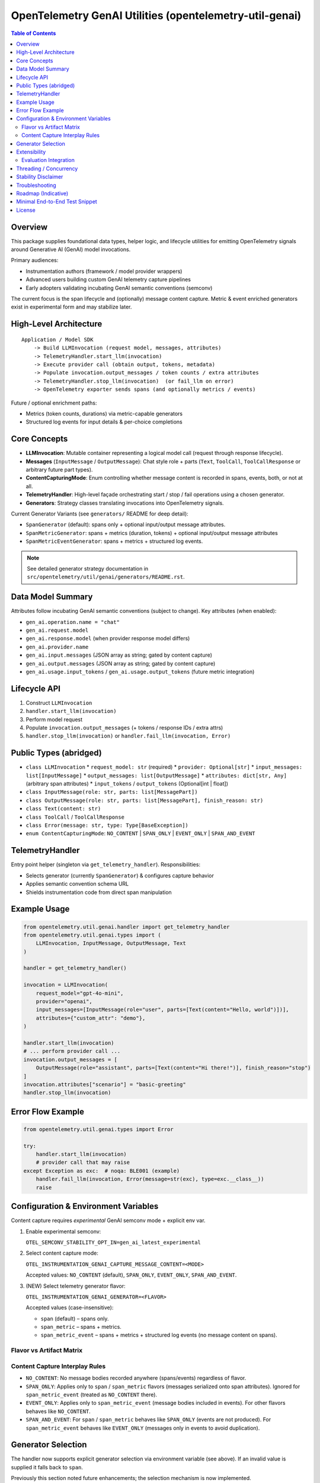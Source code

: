 OpenTelemetry GenAI Utilities (opentelemetry-util-genai)
========================================================

.. contents:: Table of Contents
   :depth: 2
   :local:
   :backlinks: entry

Overview
--------
This package supplies foundational data types, helper logic, and lifecycle utilities for emitting OpenTelemetry signals around Generative AI (GenAI) model invocations.

Primary audiences:

* Instrumentation authors (framework / model provider wrappers)
* Advanced users building custom GenAI telemetry capture pipelines
* Early adopters validating incubating GenAI semantic conventions (semconv)

The current focus is the span lifecycle and (optionally) message content capture. Metric & event enriched generators exist in experimental form and may stabilize later.

High-Level Architecture
-----------------------
::

    Application / Model SDK
        -> Build LLMInvocation (request model, messages, attributes)
        -> TelemetryHandler.start_llm(invocation)
        -> Execute provider call (obtain output, tokens, metadata)
        -> Populate invocation.output_messages / token counts / extra attributes
        -> TelemetryHandler.stop_llm(invocation)  (or fail_llm on error)
        -> OpenTelemetry exporter sends spans (and optionally metrics / events)

Future / optional enrichment paths:

* Metrics (token counts, durations) via metric-capable generators
* Structured log events for input details & per-choice completions

Core Concepts
-------------
* **LLMInvocation**: Mutable container representing a logical model call (request through response lifecycle).
* **Messages** (``InputMessage`` / ``OutputMessage``): Chat style role + parts (``Text``, ``ToolCall``, ``ToolCallResponse`` or arbitrary future part types).
* **ContentCapturingMode**: Enum controlling whether message content is recorded in spans, events, both, or not at all.
* **TelemetryHandler**: High-level façade orchestrating start / stop / fail operations using a chosen generator.
* **Generators**: Strategy classes translating invocations into OpenTelemetry signals.

Current Generator Variants (see ``generators/`` README for deep detail):

* ``SpanGenerator`` (default): spans only + optional input/output message attributes.
* ``SpanMetricGenerator``: spans + metrics (duration, tokens) + optional input/output message attributes
* ``SpanMetricEventGenerator``: spans + metrics + structured log events.

.. note:: See detailed generator strategy documentation in ``src/opentelemetry/util/genai/generators/README.rst``.

Data Model Summary
------------------
Attributes follow incubating GenAI semantic conventions (subject to change). Key attributes (when enabled):

* ``gen_ai.operation.name = "chat"``
* ``gen_ai.request.model``
* ``gen_ai.response.model`` (when provider response model differs)
* ``gen_ai.provider.name``
* ``gen_ai.input.messages`` (JSON array as string; gated by content capture)
* ``gen_ai.output.messages`` (JSON array as string; gated by content capture)
* ``gen_ai.usage.input_tokens`` / ``gen_ai.usage.output_tokens`` (future metric integration)

Lifecycle API
-------------
1. Construct ``LLMInvocation``
2. ``handler.start_llm(invocation)``
3. Perform model request
4. Populate ``invocation.output_messages`` (+ tokens / response IDs / extra attrs)
5. ``handler.stop_llm(invocation)`` or ``handler.fail_llm(invocation, Error)``

Public Types (abridged)
-----------------------
* ``class LLMInvocation``
  * ``request_model: str`` (required)
  * ``provider: Optional[str]``
  * ``input_messages: list[InputMessage]``
  * ``output_messages: list[OutputMessage]``
  * ``attributes: dict[str, Any]`` (arbitrary span attributes)
  * ``input_tokens`` / ``output_tokens`` (Optional[int | float])
* ``class InputMessage(role: str, parts: list[MessagePart])``
* ``class OutputMessage(role: str, parts: list[MessagePart], finish_reason: str)``
* ``class Text(content: str)``
* ``class ToolCall`` / ``ToolCallResponse``
* ``class Error(message: str, type: Type[BaseException])``
* ``enum ContentCapturingMode``: ``NO_CONTENT`` | ``SPAN_ONLY`` | ``EVENT_ONLY`` | ``SPAN_AND_EVENT``

TelemetryHandler
----------------
Entry point helper (singleton via ``get_telemetry_handler``). Responsibilities:

* Selects generator (currently ``SpanGenerator``) & configures capture behavior
* Applies semantic convention schema URL
* Shields instrumentation code from direct span manipulation

Example Usage
-------------
.. code-block:: python

   from opentelemetry.util.genai.handler import get_telemetry_handler
   from opentelemetry.util.genai.types import (
       LLMInvocation, InputMessage, OutputMessage, Text
   )

   handler = get_telemetry_handler()

   invocation = LLMInvocation(
       request_model="gpt-4o-mini",
       provider="openai",
       input_messages=[InputMessage(role="user", parts=[Text(content="Hello, world")])],
       attributes={"custom_attr": "demo"},
   )

   handler.start_llm(invocation)
   # ... perform provider call ...
   invocation.output_messages = [
       OutputMessage(role="assistant", parts=[Text(content="Hi there!")], finish_reason="stop")
   ]
   invocation.attributes["scenario"] = "basic-greeting"
   handler.stop_llm(invocation)

Error Flow Example
------------------
.. code-block:: python

   from opentelemetry.util.genai.types import Error

   try:
       handler.start_llm(invocation)
       # provider call that may raise
   except Exception as exc:  # noqa: BLE001 (example)
       handler.fail_llm(invocation, Error(message=str(exc), type=exc.__class__))
       raise

Configuration & Environment Variables
-------------------------------------
Content capture requires *experimental* GenAI semconv mode + explicit env var.

1. Enable experimental semconv:

   ``OTEL_SEMCONV_STABILITY_OPT_IN=gen_ai_latest_experimental``

2. Select content capture mode:

   ``OTEL_INSTRUMENTATION_GENAI_CAPTURE_MESSAGE_CONTENT=<MODE>``

   Accepted values: ``NO_CONTENT`` (default), ``SPAN_ONLY``, ``EVENT_ONLY``, ``SPAN_AND_EVENT``.

3. (NEW) Select telemetry generator flavor:

   ``OTEL_INSTRUMENTATION_GENAI_GENERATOR=<FLAVOR>``

   Accepted values (case-insensitive):

   * ``span`` (default) – spans only.
   * ``span_metric`` – spans + metrics.
   * ``span_metric_event`` – spans + metrics + structured log events (no message content on spans).

Flavor vs Artifact Matrix
~~~~~~~~~~~~~~~~~~~~~~~~~~
+---------------------+----------------------+-----------------------------+-------------------+---------------------------------------------+
| Flavor              | Spans                | Metrics (duration/tokens)   | Events / Logs      | Where message content can appear            |
+=====================+======================+=============================+===================+=============================================+
| span                | Yes                  | No                          | No                | Span attrs if mode=SPAN_ONLY/SPAN_AND_EVENT |
+---------------------+----------------------+-----------------------------+-------------------+---------------------------------------------+
| span_metric         | Yes                  | Yes                         | No                | Span attrs if mode=SPAN_ONLY/SPAN_AND_EVENT |
+---------------------+----------------------+-----------------------------+-------------------+---------------------------------------------+
| span_metric_event   | Yes (no msg content) | Yes                         | Yes (structured)  | Events only if mode=EVENT_ONLY/SPAN_AND_EVENT |
+---------------------+----------------------+-----------------------------+-------------------+---------------------------------------------+

Content Capture Interplay Rules
~~~~~~~~~~~~~~~~~~~~~~~~~~~~~~~~
* ``NO_CONTENT``: No message bodies recorded anywhere (spans/events) regardless of flavor.
* ``SPAN_ONLY``: Applies only to ``span`` / ``span_metric`` flavors (messages serialized onto span attributes). Ignored for ``span_metric_event`` (treated as ``NO_CONTENT`` there).
* ``EVENT_ONLY``: Applies only to ``span_metric_event`` (message bodies included in events). For other flavors behaves like ``NO_CONTENT``.
* ``SPAN_AND_EVENT``: For ``span`` / ``span_metric`` behaves like ``SPAN_ONLY`` (events are not produced). For ``span_metric_event`` behaves like ``EVENT_ONLY`` (messages only in events to avoid duplication).

Generator Selection
-------------------
The handler now supports explicit generator selection via environment variable (see above). If an invalid value is supplied it falls back to ``span``.

Previously this section noted future enhancements; the selection mechanism is now implemented.

Extensibility
-------------
Subclass ``BaseTelemetryGenerator``:

.. code-block:: python

   from opentelemetry.util.genai.generators import BaseTelemetryGenerator
   from opentelemetry.util.genai.types import LLMInvocation, Error

   class CustomGenerator(BaseTelemetryGenerator):
       def start(self, invocation: LLMInvocation) -> None:
           ...
       def finish(self, invocation: LLMInvocation) -> None:
           ...
       def error(self, error: Error, invocation: LLMInvocation) -> None:
           ...

Inject your custom generator in a bespoke handler or fork the existing ``TelemetryHandler``.

Evaluation Integration
~~~~~~~~~~~~~~~~~~~~~~
You can integrate external evaluation packages to measure and annotate LLM invocations without modifying the core GenAI utilities. Evaluators implement the ``Evaluator`` interface, register themselves with the handler registry, and are dynamically loaded at runtime via environment variables.

Example: deepeval integration
^^^^^^^^^^^^^^^^^^^^^^^^^^^^^
The `deepeval` package provides a rich suite of LLM quality metrics (relevance, bias, hallucination, toxicity, etc.). To install and enable the deepeval evaluator:

.. code-block:: bash

   # Install the core utilities with deepeval support
   pip install opentelemetry-util-genai[deepeval]

   # Enable evaluation and select the deepeval evaluator
   export OTEL_INSTRUMENTATION_GENAI_EVALUATION_ENABLE=true
   export OTEL_INSTRUMENTATION_GENAI_EVALUATORS=deepeval

At runtime, after you start and stop your LLM invocation, call:

.. code-block:: python

   from opentelemetry.util.genai.handler import get_telemetry_handler

   handler = get_telemetry_handler()
   # ... run your invocation lifecycle (start_llm, provider call, stop_llm) ...
   results = handler.evaluate_llm(invocation)
   for eval_result in results:
       print(f"{eval_result.metric_name}: {eval_result.score} ({eval_result.label})")

Beyond deepeval, you can create or install other evaluator packages by implementing the ``Evaluator`` interface and registering with the GenAI utilities registry. The handler will load any evaluators listed in ``OTEL_INSTRUMENTATION_GENAI_EVALUATORS``.

Threading / Concurrency
-----------------------
* A singleton handler is typical; OpenTelemetry SDK manages concurrency.
* Do **not** reuse an ``LLMInvocation`` instance across requests.

Stability Disclaimer
--------------------
GenAI semantic conventions are incubating; attribute names & enabling conditions may change. Track the project CHANGELOG & release notes.

Troubleshooting
---------------
* **Span missing message content**:
  * Ensure experimental stability + capture env var set *before* ``start_llm``.
  * Verify messages placed in ``input_messages``.
* **No spans exported**:
  * Confirm a ``TracerProvider`` is configured and set globally.

Roadmap (Indicative)
--------------------
* Configurable generator selection (env / handler param)
* Metrics stabilization (token counts & durations) via ``SpanMetricGenerator``
* Event emission (choice logs) maturity & stabilization
* Enhanced tool call structured representation

Minimal End-to-End Test Snippet
--------------------------------
.. code-block:: python

   from opentelemetry.sdk.trace import TracerProvider
   from opentelemetry.sdk.trace.export import SimpleSpanProcessor, InMemorySpanExporter
   from opentelemetry import trace

   exporter = InMemorySpanExporter()
   provider = TracerProvider()
   provider.add_span_processor(SimpleSpanProcessor(exporter))
   trace.set_tracer_provider(provider)

   from opentelemetry.util.genai.handler import get_telemetry_handler
   from opentelemetry.util.genai.types import LLMInvocation, InputMessage, OutputMessage, Text

   handler = get_telemetry_handler()
   inv = LLMInvocation(
       request_model="demo-model",
       provider="demo-provider",
       input_messages=[InputMessage(role="user", parts=[Text(content="ping")])],
   )
   handler.start_llm(inv)
   inv.output_messages = [OutputMessage(role="assistant", parts=[Text(content="pong")], finish_reason="stop")]
   handler.stop_llm(inv)

   spans = exporter.get_finished_spans()
   assert spans and spans[0].name == "chat demo-model"

License
-------
See parent repository LICENSE (Apache 2.0 unless otherwise stated).
